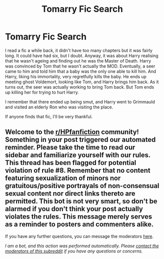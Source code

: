 #+TITLE: Tomarry Fic Search

* Tomarry Fic Search
:PROPERTIES:
:Author: Zhalia_Riddle
:Score: 2
:DateUnix: 1597961505.0
:DateShort: 2020-Aug-21
:FlairText: What's That Fic?
:END:
I read a fic a while back, it didn't have too many chapters but it was fairly long. It could have had six, but I doubt. Anyway, it was about Harry realising that he wasn't ageing and finding out he was the Master of Death. Harry was convinced by Tom that he wasn't actually the MOD. Eventually, a seer came to him and told him that a baby was the only one able to kill him. And Harry, liking his immortality, very regretfully kills the baby. He ends up meeting ghost Voldemort, looking like Tom, and Harry brings him back. As it turns out, the seer was actually working to bring Tom back. But Tom ends up killing her for trying to hurt Harry.

I remember that there ended up being smut, and Harry went to Grimmauld and visited an elderly Ron who was visiting the place.

If anyone finds that fic, I'll be very thankful.


** Welcome to the [[/r/HPfanfiction][r/HPfanfiction]] community! Something in your post triggered our automated reminder. Please take the time to read our sidebar and familiarize yourself with our rules. This thread has been flagged for potential violation of rule #8. Remember that no content featuring sexualization of minors nor gratuitous/positive portrayals of non-consensual sexual content nor direct links thereto are permitted. This bot is not very smart, so don't be alarmed if you don't think your post actually violates the rules. This message merely serves as a reminder to posters and commenters alike.

If you have any further questions, you can message the moderators [[https://www.reddit.com/message/compose?to=%2Fr%2FHPfanfiction][here]].

/I am a bot, and this action was performed automatically. Please [[/message/compose/?to=/r/HPfanfiction][contact the moderators of this subreddit]] if you have any questions or concerns./
:PROPERTIES:
:Author: AutoModerator
:Score: 1
:DateUnix: 1597961506.0
:DateShort: 2020-Aug-21
:END:
